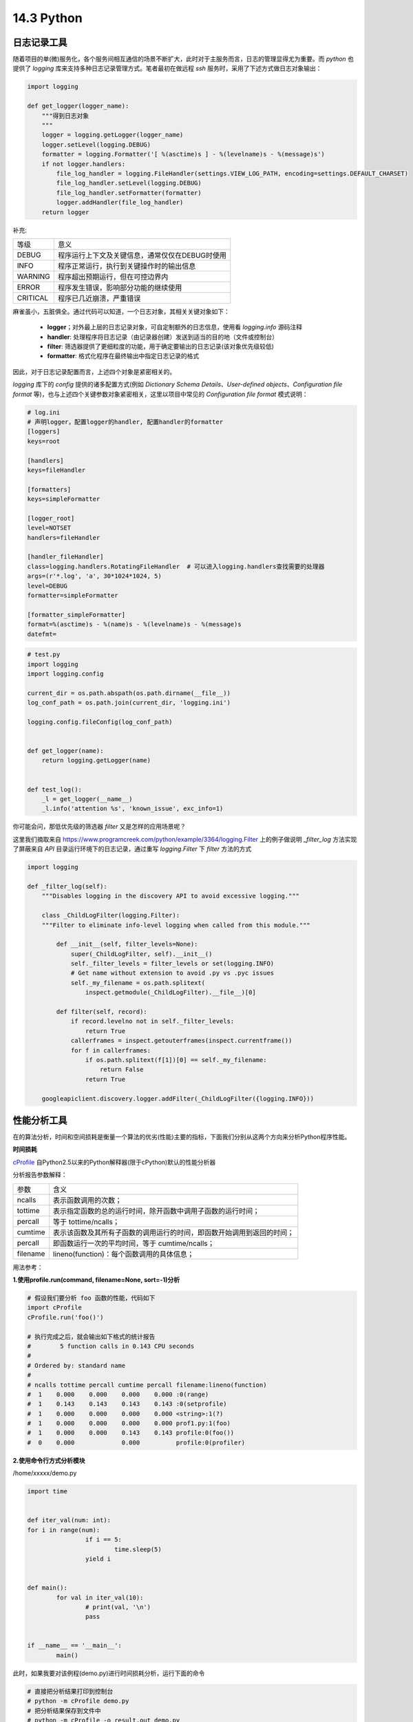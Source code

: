 
14.3 Python
=========================

日志记录工具
>>>>>>>>>>>>>>>>>>>>>>>>>>>>>>>>>>>>>>>>>

随着项目的单(微)服务化，各个服务间相互通信的场景不断扩大，此时对于主服务而言，日志的管理显得尤为重要。而 *python* \
也提供了 *logging* 库来支持多种日志记录管理方式。笔者最初在做远程 *ssh* 服务时，采用了下述方式做日志对象输出：

.. code-block:: python

    import logging

    def get_logger(logger_name):
        """得到日志对象
        """
        logger = logging.getLogger(logger_name)
        logger.setLevel(logging.DEBUG)
        formatter = logging.Formatter('[ %(asctime)s ] - %(levelname)s - %(message)s')
        if not logger.handlers:
            file_log_handler = logging.FileHandler(settings.VIEW_LOG_PATH, encoding=settings.DEFAULT_CHARSET)
            file_log_handler.setLevel(logging.DEBUG)
            file_log_handler.setFormatter(formatter)
            logger.addHandler(file_log_handler)
        return logger
..


补充:

======== ======
等级     意义
-------- ------
DEBUG    程序运行上下文及关键信息，通常仅仅在DEBUG时使用
INFO     程序正常运行，执行到关键操作时的输出信息
WARNING  程序超出预期运行，但在可控边界内
ERROR    程序发生错误，影响部分功能的继续使用
CRITICAL 程序已几近崩溃，严重错误
======== ======

麻雀虽小，五脏俱全。通过代码可以知道，一个日志对象，其相关关键对象如下：

 * **logger**；对外最上层的日志记录对象，可自定制额外的日志信息，使用看 *logging.info* 源码注释
 * **handler**: 处理程序将日志记录（由记录器创建）发送到适当的目的地（文件或控制台） 
 * **filter**: 筛选器提供了更细粒度的功能，用于确定要输出的日志记录(该对象优先级较低)
 * **formatter**: 格式化程序在最终输出中指定日志记录的格式

因此，对于日志记录配置而言，上述四个对象是紧密相关的。

*logging* 库下的 *config* 提供的诸多配置方式(例如 *Dictionary Schema Details*、*User-defined objects*、*Configuration file format* 等)，也与上述四个关键参数对象紧密相关，这里以项目中常见的 *Configuration file format* 模式说明：

.. code-block:: ini
    
    # log.ini
    # 声明logger，配置logger的handler, 配置handler的formatter
    [loggers]
    keys=root

    [handlers]
    keys=fileHandler

    [formatters]
    keys=simpleFormatter

    [logger_root]
    level=NOTSET
    handlers=fileHandler

    [handler_fileHandler]
    class=logging.handlers.RotatingFileHandler  # 可以进入logging.handlers查找需要的处理器
    args=(r'*.log', 'a', 30*1024*1024, 5)
    level=DEBUG
    formatter=simpleFormatter

    [formatter_simpleFormatter]
    format=%(asctime)s - %(name)s - %(levelname)s - %(message)s
    datefmt=
..


.. code-block:: python
    
    # test.py
    import logging
    import logging.config
    
    current_dir = os.path.abspath(os.path.dirname(__file__))
    log_conf_path = os.path.join(current_dir, 'logging.ini')

    logging.config.fileConfig(log_conf_path)


    def get_logger(name):
        return logging.getLogger(name)

    
    def test_log():
        _l = get_logger(__name__)
        _l.info('attention %s', 'known_issue', exc_info=1)

..

你可能会问，那低优先级的筛选器 *filter* 又是怎样的应用场景呢？

这里我们摘取来自 https://www.programcreek.com/python/example/3364/logging.Filter 上的例子做说明 \ 
*_filter_log* 方法实现了屏蔽来自 *API* 目录运行环境下的日志记录，通过重写 *logging.Filter* 下 *filter* 方法的方式

.. code-block:: python

    import logging

    def _filter_log(self):
        """Disables logging in the discovery API to avoid excessive logging."""

        class _ChildLogFilter(logging.Filter):
        """Filter to eliminate info-level logging when called from this module."""

            def __init__(self, filter_levels=None):
                super(_ChildLogFilter, self).__init__()
                self._filter_levels = filter_levels or set(logging.INFO)
                # Get name without extension to avoid .py vs .pyc issues
                self._my_filename = os.path.splitext(
                    inspect.getmodule(_ChildLogFilter).__file__)[0]

            def filter(self, record):
                if record.levelno not in self._filter_levels:
                    return True
                callerframes = inspect.getouterframes(inspect.currentframe())
                for f in callerframes:
                    if os.path.splitext(f[1])[0] == self._my_filename:
                        return False
                    return True

        googleapiclient.discovery.logger.addFilter(_ChildLogFilter({logging.INFO}))

..




性能分析工具
>>>>>>>>>>>>>>>>>>>>>>>>>>>>>>>>>>>>>>>>>>>

在的算法分析，时间和空间损耗是衡量一个算法的优劣(性能)主要的指标，下面我们分别从这两个方向来分析Python程序性能。

**时间损耗**

cProfile_ 自Python2.5以来的Python解释器(限于cPython)默认的性能分析器

..  _cProfile:  https://docs.python.org/zh-cn/3.6/library/profile.html?highlight=cprofile#module-cProfile

分析报告参数解释：


========= ========
参数      含义
--------- --------
ncalls    表示函数调用的次数；
tottime   表示指定函数的总的运行时间，除开函数中调用子函数的运行时间；
percall   等于 tottime/ncalls；
cumtime   表示该函数及其所有子函数的调用运行的时间，即函数开始调用到返回的时间；
percall   即函数运行一次的平均时间，等于 cumtime/ncalls；
filename  lineno(function)：每个函数调用的具体信息；
========= ========


用法参考：

**1.使用profile.run(command, filename=None, sort=-1)分析**

.. code-block:: python
  
	# 假设我们要分析 foo 函数的性能，代码如下
	import cProfile
	cProfile.run('foo()')
	  
	# 执行完成之后，就会输出如下格式的统计报告
	#        5 function calls in 0.143 CPU seconds
	#
	# Ordered by: standard name
	#
	# ncalls tottime percall cumtime percall filename:lineno(function)
	#  1    0.000    0.000    0.000    0.000 :0(range)
	#  1    0.143    0.143    0.143    0.143 :0(setprofile)
	#  1    0.000    0.000    0.000    0.000 <string>:1(?)
	#  1    0.000    0.000    0.000    0.000 prof1.py:1(foo)
	#  1    0.000    0.000    0.143    0.143 profile:0(foo())
	#  0    0.000             0.000          profile:0(profiler)

..


**2.使用命令行方式分析模块**

/home/xxxxx/demo.py

.. code-block:: python

	import time


	def iter_val(num: int):
        for i in range(num):
			if i == 5:
				time.sleep(5)
			yield i


	def main():
		for val in iter_val(10):
			# print(val, '\n')
			pass


	if __name__ == '__main__':
		main()

..

此时，如果我要对该例程(demo.py)进行时间损耗分析，运行下面的命令

.. code-block:: 
	
	# 直接把分析结果打印到控制台
	# python -m cProfile demo.py
	# 把分析结果保存到文件中
	# python -m cProfile -o result.out demo.py
	# 增加排序方式
	# python -m cProfile -o result.out -s cumulative demo.py
	[root@node3 ~]# python3 -m cProfile -s cumulative demo.py                                                                        
	26 function calls in 5.005 seconds                                                   
																								  
	Ordered by: cumulative time                                                                
																								  
	ncalls  tottime  percall  cumtime  percall filename:lineno(function)                       
		1    0.000    0.000    5.005    5.005 {built-in method exec}                          
		1    0.000    0.000    5.005    5.005 demo.py:1(<module>)                             
		1    0.000    0.000    5.005    5.005 demo.py:11(main)                                
	   11    0.000    0.000    5.005    0.455 demo.py:4(iter_val)                             
		1    5.005    5.005    5.005    5.005 {built-in method sleep}                         
	   10    0.000    0.000    0.000    0.000 {built-in method print}                         
		1    0.000    0.000    0.000    0.000 {method 'disable' of '_lsprof.Profiler' objects}
			
..

所以，通过上述的分析输出，可以看出，该例程的主要时间损耗在 *iter_val* 方法下的time模块内建方法 *sleep* 中

**3.分析某一代码块的性能**

有时项目的代码量十分巨大，针对某一块功能接口的性能分析报告可能出现刷屏的情况，此时cProfile支持将分析报告输出到文件中，实现筛选过滤

.. code-block:: python
	
	import time
	import cProfile


	def main():
		for i in range(3):
			time.sleep(1)

		pr = cProfile.Profile()
		pr.enable()
		time.sleep(2)
		pr.disable()
		pr.dump_stats('./demo.stats')

	if __name__ == '__main__':
		main()
	
..

交互式命令查看

.. code-block:: 

    [root@node3 ~]# python3 -m pstats demo.stats

	Welcome to the profile statistics browser.
	demo.stats%
	demo.stats% strip
	demo.stats% sort time  
	demo.stats% stats 10
	Thu Apr 16 14:20:49 2020    demo.stats

			 2 function calls in 2.002 seconds

	   Ordered by: internal time

	   ncalls  tottime  percall  cumtime  percall filename:lineno(function)
			1    2.002    2.002    2.002    2.002 {built-in method sleep}
			1    0.000    0.000    0.000    0.000 {method 'disable' of '_lsprof.Profiler' objects}


	##### 在交互式pstats环境中可以使用sort来查看帮助(使用哪一个参数项排序)
..

脚本查看方式::

import pstats
p=pstats.Stats("result")                      #创建一上pstats变量
p.strip_dirs().sort_stats(-1).print_stats()     #strip_dirs:从所有模块名中去掉无关的路径信息      
p.strip_dirs().sort_stats("name").print_stats()  #sort_stats():把打印信息按照标准的module/name/line字符串进行排序
p.strip_dirs().sort_stats("cumulative").print_stats(3)     #print_stats():打印出所有分析信息



